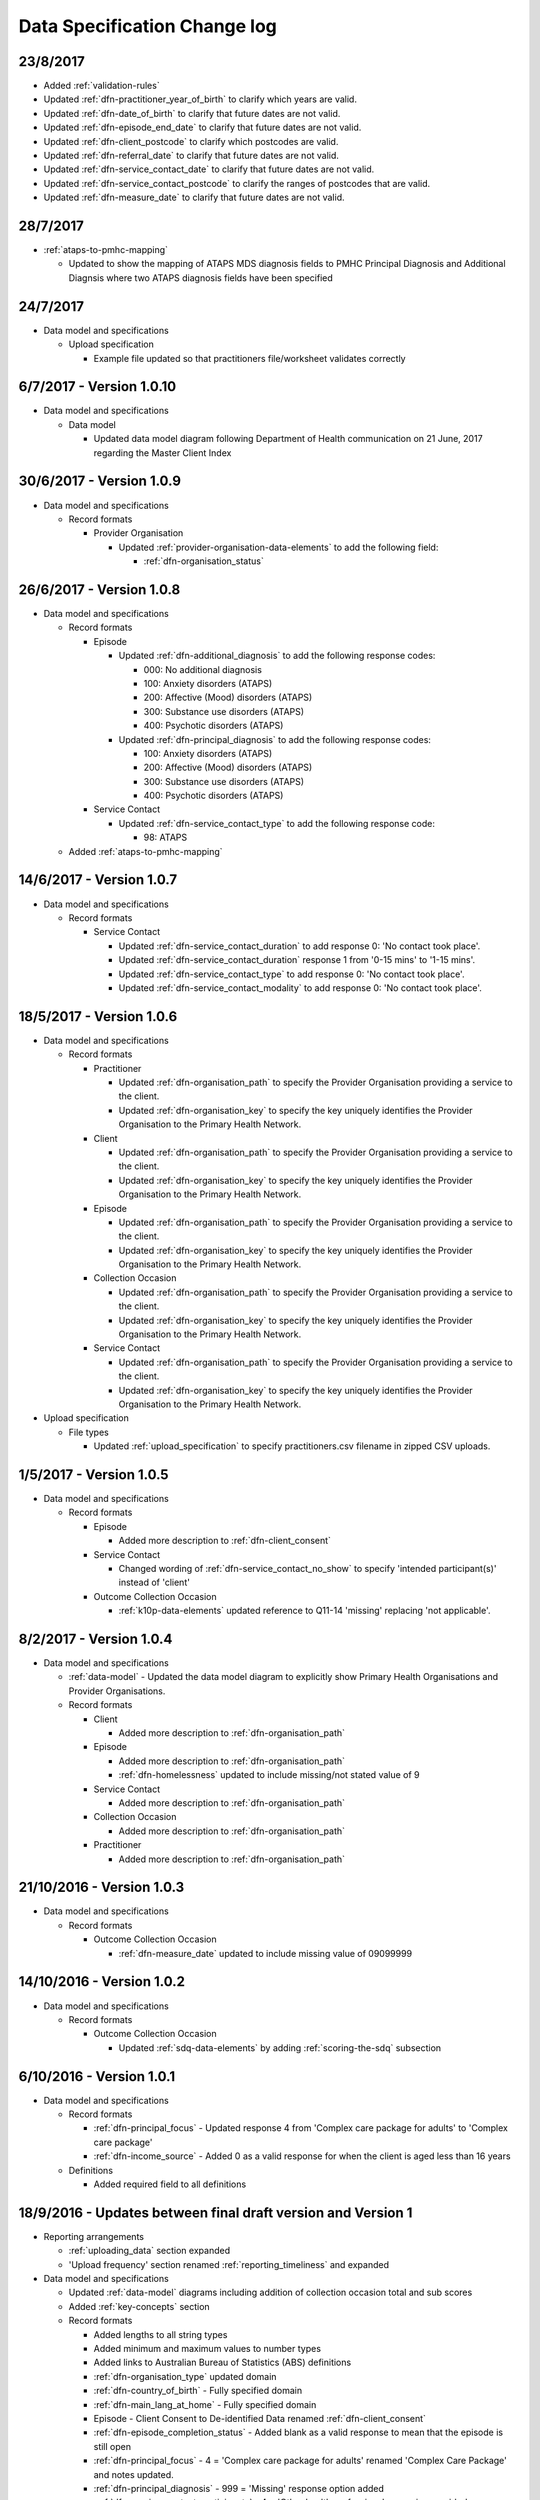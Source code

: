 .. _data_spec_changelog:

Data Specification Change log
=============================

23/8/2017
---------

* Added :ref:`validation-rules`

* Updated :ref:`dfn-practitioner_year_of_birth` to clarify which years are valid.
* Updated :ref:`dfn-date_of_birth` to clarify that future dates are not valid.
* Updated :ref:`dfn-episode_end_date` to clarify that future dates are not valid.
* Updated :ref:`dfn-client_postcode` to clarify which postcodes are valid.
* Updated :ref:`dfn-referral_date` to clarify that future dates are not valid.
* Updated :ref:`dfn-service_contact_date` to clarify that future dates are not
  valid.
* Updated :ref:`dfn-service_contact_postcode` to clarify the ranges of postcodes
  that are valid.
* Updated :ref:`dfn-measure_date` to clarify that future dates are not valid.


28/7/2017
---------

* :ref:`ataps-to-pmhc-mapping`

  * Updated to show the mapping of ATAPS MDS diagnosis fields to PMHC
    Principal Diagnosis and Additional Diagnsis where two ATAPS diagnosis
    fields have been specified

24/7/2017
---------

* Data model and specifications

  * Upload specification

    * Example file updated so that practitioners file/worksheet validates correctly

6/7/2017 - Version 1.0.10
-------------------------

* Data model and specifications

  * Data model

    * Updated data model diagram following Department of Health communication on 21 June, 2017
      regarding the Master Client Index

30/6/2017 - Version 1.0.9
-------------------------

* Data model and specifications

  * Record formats

    * Provider Organisation

      * Updated :ref:`provider-organisation-data-elements` to add the following field:

        * :ref:`dfn-organisation_status`


26/6/2017 - Version 1.0.8
-------------------------

* Data model and specifications

  * Record formats

    * Episode

      * Updated :ref:`dfn-additional_diagnosis` to add the following response codes:

        * 000: No additional diagnosis
        * 100: Anxiety disorders (ATAPS)
        * 200: Affective (Mood) disorders (ATAPS)
        * 300: Substance use disorders (ATAPS)
        * 400: Psychotic disorders (ATAPS)

      * Updated :ref:`dfn-principal_diagnosis` to add the following response codes:

        * 100: Anxiety disorders (ATAPS)
        * 200: Affective (Mood) disorders (ATAPS)
        * 300: Substance use disorders (ATAPS)
        * 400: Psychotic disorders (ATAPS)

    * Service Contact

      * Updated :ref:`dfn-service_contact_type` to add the following response code:

        * 98: ATAPS

  * Added :ref:`ataps-to-pmhc-mapping`

14/6/2017 - Version 1.0.7
-------------------------

* Data model and specifications

  * Record formats

    * Service Contact

      * Updated :ref:`dfn-service_contact_duration` to add response 0: 'No contact took place'.
      * Updated :ref:`dfn-service_contact_duration` response 1 from '0-15 mins' to '1-15 mins'.
      * Updated :ref:`dfn-service_contact_type` to add response 0: 'No contact took place'.
      * Updated :ref:`dfn-service_contact_modality` to add response 0: 'No contact took place'.

18/5/2017 - Version 1.0.6
-------------------------

* Data model and specifications

  * Record formats

    * Practitioner

      * Updated :ref:`dfn-organisation_path` to specify the Provider Organisation providing a service to the client.
      * Updated :ref:`dfn-organisation_key` to specify the key uniquely identifies the Provider Organisation to the Primary Health Network.

    * Client

      * Updated :ref:`dfn-organisation_path` to specify the Provider Organisation providing a service to the client.
      * Updated :ref:`dfn-organisation_key` to specify the key uniquely identifies the Provider Organisation to the Primary Health Network.

    * Episode

      * Updated :ref:`dfn-organisation_path` to specify the Provider Organisation providing a service to the client.
      * Updated :ref:`dfn-organisation_key` to specify the key uniquely identifies the Provider Organisation to the Primary Health Network.

    * Collection Occasion

      * Updated :ref:`dfn-organisation_path` to specify the Provider Organisation providing a service to the client.
      * Updated :ref:`dfn-organisation_key` to specify the key uniquely identifies the Provider Organisation to the Primary Health Network.

    * Service Contact

      * Updated :ref:`dfn-organisation_path` to specify the Provider Organisation providing a service to the client.
      * Updated :ref:`dfn-organisation_key` to specify the key uniquely identifies the Provider Organisation to the Primary Health Network.

* Upload specification

  * File types

    * Updated :ref:`upload_specification` to specify practitioners.csv filename in zipped CSV uploads.

1/5/2017 - Version 1.0.5
------------------------

* Data model and specifications

  * Record formats

    * Episode

      * Added more description to :ref:`dfn-client_consent`

    * Service Contact

      * Changed wording of :ref:`dfn-service_contact_no_show` to specify 'intended participant(s)' instead of 'client'

    * Outcome Collection Occasion

      * :ref:`k10p-data-elements` updated reference to Q11-14 'missing' replacing 'not applicable'.

8/2/2017 - Version 1.0.4
------------------------

* Data model and specifications

  * :ref:`data-model` - Updated the data model diagram to explicitly show Primary
    Health Organisations and Provider Organisations.

  * Record formats

    * Client

      * Added more description to :ref:`dfn-organisation_path`

    * Episode

      * Added more description to :ref:`dfn-organisation_path`

      * :ref:`dfn-homelessness` updated to include missing/not stated value of 9

    * Service Contact

      * Added more description to :ref:`dfn-organisation_path`

    * Collection Occasion

      * Added more description to :ref:`dfn-organisation_path`

    * Practitioner

      * Added more description to :ref:`dfn-organisation_path`

21/10/2016 - Version 1.0.3
--------------------------

* Data model and specifications

  * Record formats

    * Outcome Collection Occasion

      * :ref:`dfn-measure_date` updated to include missing value of 09099999

14/10/2016 - Version 1.0.2
--------------------------

* Data model and specifications

  * Record formats

    * Outcome Collection Occasion

      * Updated :ref:`sdq-data-elements` by adding :ref:`scoring-the-sdq` subsection

6/10/2016 - Version 1.0.1
-------------------------

* Data model and specifications

  * Record formats

    * :ref:`dfn-principal_focus` - Updated response 4 from 'Complex care package for adults' to 'Complex care package'
    * :ref:`dfn-income_source` - Added 0 as a valid response for when the client is aged less than 16 years

  * Definitions

    * Added required field to all definitions

18/9/2016 - Updates between final draft version and Version 1
-------------------------------------------------------------

* Reporting arrangements

  * :ref:`uploading_data` section expanded
  * 'Upload frequency' section renamed :ref:`reporting_timeliness` and expanded

* Data model and specifications

  * Updated :ref:`data-model` diagrams including addition of collection occasion
    total and sub scores
  * Added :ref:`key-concepts` section
  * Record formats

    * Added lengths to all string types
    * Added minimum and maximum values to number types
    * Added links to Australian Bureau of Statistics (ABS) definitions
    * :ref:`dfn-organisation_type` updated domain
    * :ref:`dfn-country_of_birth` - Fully specified domain
    * :ref:`dfn-main_lang_at_home` - Fully specified domain
    * Episode - Client Consent to De-identified Data renamed :ref:`dfn-client_consent`
    * :ref:`dfn-episode_completion_status` - Added blank as a valid response to mean that
      the episode is still open
    * :ref:`dfn-principal_focus` - 4 = 'Complex care package
      for adults' renamed 'Complex Care Package' and notes updated.
    * :ref:`dfn-principal_diagnosis` - 999 = 'Missing' response option added
    * :ref:`dfn-service_contact_participants` - 4 = 'Other health professional or
      service provider' response option added
    * :ref:`dfn-service_contact_participants` - 5 = 'Other' response option added
    * :ref:`dfn-service_contact_venue` - 99 = 'Not stated' response option added
    * Outcome Collection Occasion

      * Total scores and sub scores will be accepted in the short term
        Individual item scores will eventually be required
      * :ref:`dfn-k10p_score` added
      * :ref:`dfn-k5_score` added
      * :ref:`dfn-sdq_emotional_symptoms` added
      * :ref:`dfn-sdq_conduct_problem` added
      * :ref:`dfn-sdq_hyperactivity` added
      * :ref:`dfn-sdq_peer_problem` added
      * :ref:`dfn-sdq_prosocial` added
      * :ref:`dfn-sdq_total` added
      * :ref:`dfn-sdq_impact` added

* :ref:`upload_specification`

  * CSV files must be compressed into a single zip file before uploading
  * Example organisation structure added
  * All files/worksheet must be internally consistent

* Added :ref:`form_creation`

9/8/2016 - Updates since last release
-------------------------------------

* Updated :ref:`data-model` diagrams including addition of collection occasions
* Renumbered :ref:`dfn-organisation_type` response options
* Updated description of :ref:`practitioner-data-elements` record type
* Removal of Episode - Start Date from the :ref:`episode-data-elements` record layout as it is derived from the first service contact
* Added :ref:`dfn-client_consent` field
* :ref:`dfn-episode_completion_status`:

  * Added option Episode closed administratively - client referred elsewhere
  * Recoded Episode closed administratively - other reason
  * Updated explanations of response options.

* Added :ref:`dfn-mental_health_treatment_plan`
* :ref:`dfn-service_contact_duration` added response options
* :ref:`outcome-collection-occasion-data-elements`

  * Updated definition
  * Added explicit record types for :ref:`k10p-data-elements`, :ref:`k5-data-elements`, and :ref:`sdq-data-elements`

* :ref:`dfn-country_of_birth` now refers to recently released ABS 2016 release
* :ref:`dfn-client_key` - Updated definition
* :ref:`dfn-main_lang_at_home` now refers to recently released ABS 2016 release
* :ref:`dfn-episode_key` - Updated definition
* :ref:`dfn-organisation_path` - Added definition
* :ref:`dfn-atsi_cultural_training` - updated definition
* :ref:`dfn-service_contact_type` - 8 = 'Cultural specific assistance NEC' response option updated definition
* Added "tags" field to all record types. e.g. :ref:`dfn-client_tags`.
